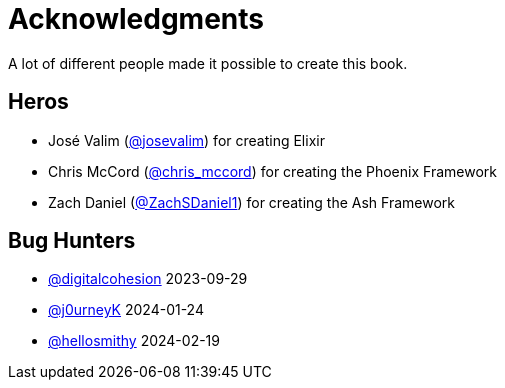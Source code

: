 # Acknowledgments

A lot of different people made it possible to create this book.

## Heros

- José Valim (https://twitter.com/josevalim[@josevalim]) for creating Elixir
- Chris McCord (https://twitter.com/chris_mccord[@chris_mccord]) for creating the Phoenix Framework
- Zach Daniel (https://twitter.com/ZachSDaniel1[@ZachSDaniel1]) for creating the Ash Framework

## Bug Hunters

- https://github.com/digitalcohesion[@digitalcohesion] 2023-09-29
- https://github.com/j0urneyK[@j0urneyK] 2024-01-24
- https://github.com/hellosmithy[@hellosmithy] 2024-02-19
